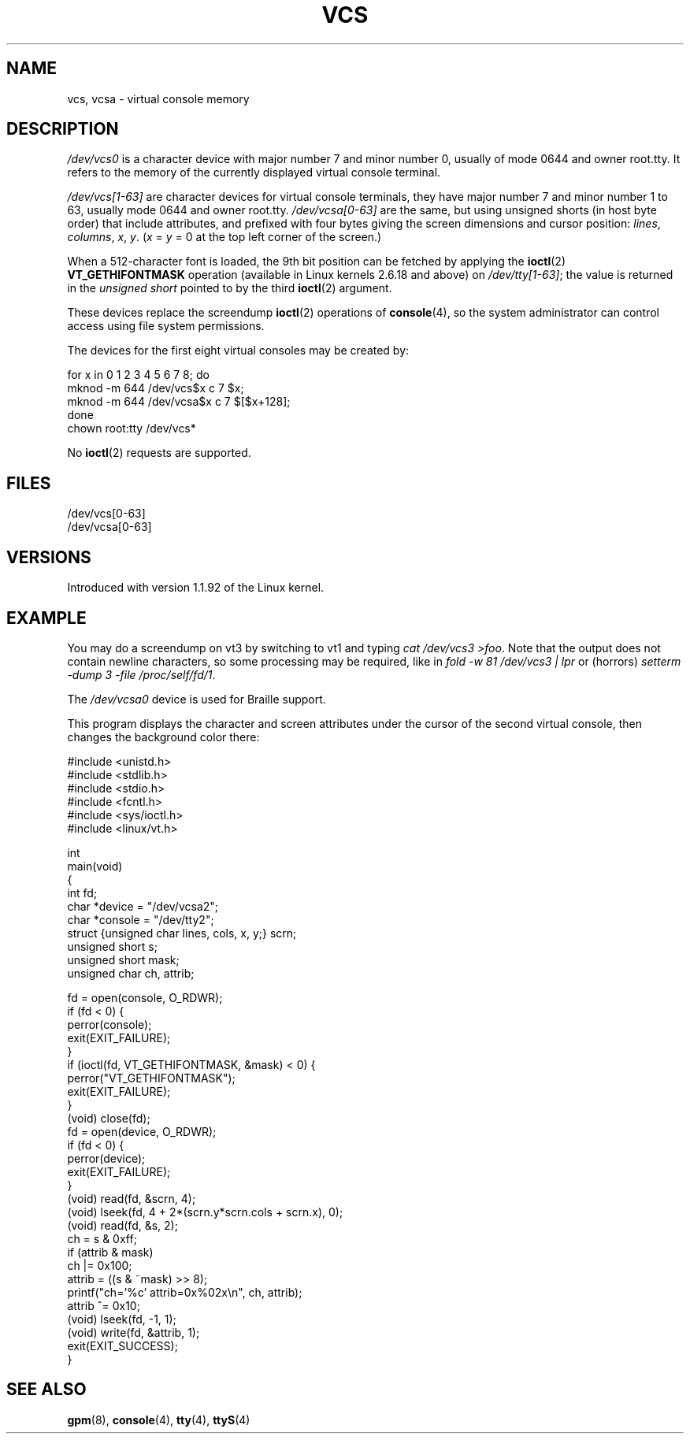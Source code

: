 .\" Copyright (c) 1995 James R. Van Zandt <jrv@vanzandt.mv.com>
.\" Sat Feb 18 09:11:07 EST 1995
.\"
.\" This is free documentation; you can redistribute it and/or
.\" modify it under the terms of the GNU General Public License as
.\" published by the Free Software Foundation; either version 2 of
.\" the License, or (at your option) any later version.
.\"
.\" The GNU General Public License's references to "object code"
.\" and "executables" are to be interpreted as the output of any
.\" document formatting or typesetting system, including
.\" intermediate and printed output.
.\"
.\" This manual is distributed in the hope that it will be useful,
.\" but WITHOUT ANY WARRANTY; without even the implied warranty of
.\" MERCHANTABILITY or FITNESS FOR A PARTICULAR PURPOSE.  See the
.\" GNU General Public License for more details.
.\"
.\" You should have received a copy of the GNU General Public
.\" License along with this manual; if not, write to the Free
.\" Software Foundation, Inc., 59 Temple Place, Suite 330, Boston, MA 02111,
.\" USA.
.\"
.\" Modified, Sun Feb 26 15:08:05 1995, faith@cs.unc.edu
.\" 2007-12-17, Samuel Thibault <samuel.thibault@ens-lyon.org>:
.\"     document the VT_GETHIFONTMASK ioctl
.\" "
.TH VCS 4 2007-12-17 "Linux" "Linux Programmer's Manual"
.SH NAME
vcs, vcsa \- virtual console memory
.SH DESCRIPTION
\fI/dev/vcs0\fP is a character device with major number 7 and minor number
0, usually of mode 0644 and owner root.tty.
It refers to the memory of the currently
displayed virtual console terminal.
.LP
\fI/dev/vcs[1\-63]\fP are character devices for virtual console
terminals, they have major number 7 and minor number 1 to 63, usually
mode 0644 and owner root.tty.
\fI/dev/vcsa[0\-63]\fP are the same, but
using unsigned shorts (in host byte order) that include attributes,
and prefixed with four bytes giving the screen
dimensions and cursor position: \fIlines\fP, \fIcolumns\fP, \fIx\fP, \fIy\fP.
(\fIx\fP = \fIy\fP = 0 at the top left corner of the screen.)

When a 512-character font is loaded,
the 9th bit position can be fetched by applying the
.BR ioctl (2)
\fBVT_GETHIFONTMASK\fP operation
(available in Linux kernels 2.6.18 and above)
on \fI/dev/tty[1\-63]\fP;
the value is returned in the
.I "unsigned short"
pointed to by the third
.BR ioctl (2)
argument.
.PP
These devices replace the screendump
.BR ioctl (2)
operations of
.BR console (4),
so the system
administrator can control access using file system permissions.
.PP
The devices for the first eight virtual consoles may be created by:

.nf
    for x in 0 1 2 3 4 5 6 7 8; do
        mknod \-m 644 /dev/vcs$x c 7 $x;
        mknod \-m 644 /dev/vcsa$x c 7 $[$x+128];
    done
    chown root:tty /dev/vcs*
.fi

No
.BR ioctl (2)
requests are supported.
.SH FILES
/dev/vcs[0\-63]
.br
/dev/vcsa[0\-63]
.\" .SH AUTHOR
.\" Andries Brouwer <aeb@cwi.nl>
.SH VERSIONS
Introduced with version 1.1.92 of the Linux kernel.
.SH EXAMPLE
You may do a screendump on vt3 by switching to vt1 and typing
\fIcat /dev/vcs3 >foo\fP.
Note that the output does not contain
newline characters, so some processing may be required, like
in \fIfold \-w 81 /dev/vcs3 | lpr\fP or (horrors)
\fIsetterm \-dump 3 \-file /proc/self/fd/1\fP.
.LP
The \fI/dev/vcsa0\fP device is used for Braille support.

This program displays the character and screen attributes under the
cursor of the second virtual console, then changes the background color
there:

.nf
#include <unistd.h>
#include <stdlib.h>
#include <stdio.h>
#include <fcntl.h>
#include <sys/ioctl.h>
#include <linux/vt.h>

int
main(void)
{
    int fd;
    char *device = "/dev/vcsa2";
    char *console = "/dev/tty2";
    struct {unsigned char lines, cols, x, y;} scrn;
    unsigned short s;
    unsigned short mask;
    unsigned char ch, attrib;

    fd = open(console, O_RDWR);
    if (fd < 0) {
        perror(console);
        exit(EXIT_FAILURE);
    }
    if (ioctl(fd, VT_GETHIFONTMASK, &mask) < 0) {
        perror("VT_GETHIFONTMASK");
        exit(EXIT_FAILURE);
    }
    (void) close(fd);
    fd = open(device, O_RDWR);
    if (fd < 0) {
        perror(device);
        exit(EXIT_FAILURE);
    }
    (void) read(fd, &scrn, 4);
    (void) lseek(fd, 4 + 2*(scrn.y*scrn.cols + scrn.x), 0);
    (void) read(fd, &s, 2);
    ch = s & 0xff;
    if (attrib & mask)
        ch |= 0x100;
    attrib = ((s & ~mask) >> 8);
    printf("ch='%c' attrib=0x%02x\\n", ch, attrib);
    attrib ^= 0x10;
    (void) lseek(fd, \-1, 1);
    (void) write(fd, &attrib, 1);
    exit(EXIT_SUCCESS);
}
.fi
.SH "SEE ALSO"
.BR gpm (8),
.BR console (4),
.BR tty (4),
.BR ttyS (4)
